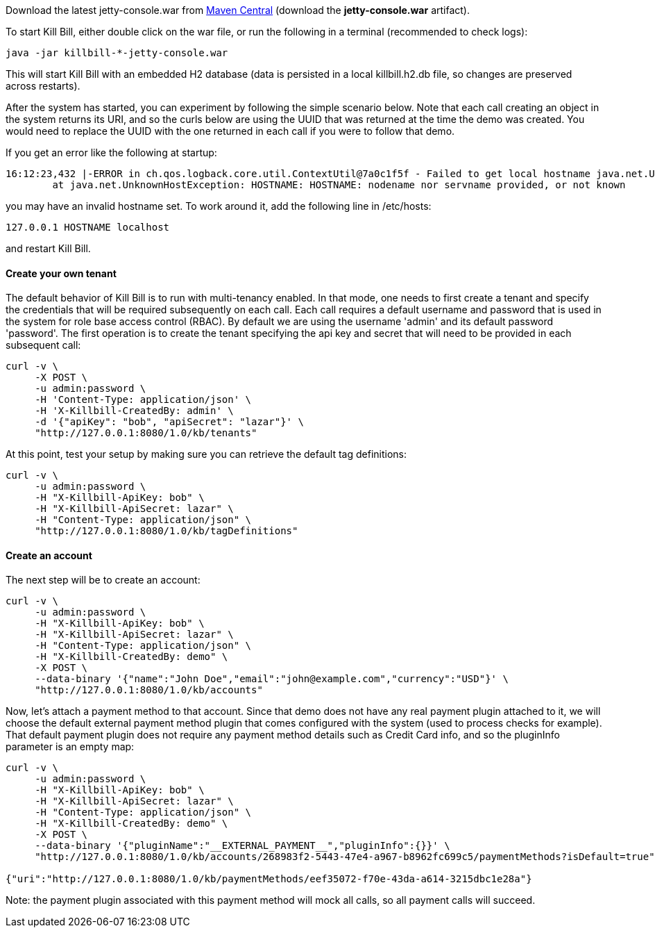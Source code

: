 Download the latest jetty-console.war from http://search.maven.org/#search%7Cga%7C1%7Cg%3A%22org.kill-bill.billing%22%20AND%20a%3A%22killbill-profiles-killbill%22%20AND%20l%3A%22jetty-console%22%20AND%20p%3A%22war%22[Maven Central] (download the *jetty-console.war* artifact).

To start Kill Bill, either double click on the war file, or run the following in a terminal (recommended to check logs):

[source,bash]
----
java -jar killbill-*-jetty-console.war
----

This will start Kill Bill with an embedded H2 database (data is persisted in a local killbill.h2.db file, so changes are preserved across restarts).

After the system has started, you can experiment by following the simple scenario below. Note that each call creating an object in the system returns its URI, and so the curls below are using the UUID that was returned at the time the demo was created. You would need to replace the UUID with the one returned in each call if you were to follow that demo.

If you get an error like the following at startup:

[source,bash]
----
16:12:23,432 |-ERROR in ch.qos.logback.core.util.ContextUtil@7a0c1f5f - Failed to get local hostname java.net.UnknownHostException: HOSTNAME: HOSTNAME: nodename nor servname provided, or not known
	at java.net.UnknownHostException: HOSTNAME: HOSTNAME: nodename nor servname provided, or not known
----

you may have an invalid hostname set. To work around it, add the following line in /etc/hosts:

[source,bash]
----
127.0.0.1 HOSTNAME localhost
----

and restart Kill Bill.

[[five-minutes-create-tenant]]

==== Create your own tenant

The default behavior of Kill Bill is to run with multi-tenancy enabled. In that mode, one needs to first create a tenant and specify the credentials that will be required subsequently on each call. Each call requires a default username and password that is used in the system for role base access control (RBAC). By default we are using the username 'admin' and its default password 'password'. The first operation is to create the tenant specifying the api key and secret that will need to be provided in each subsequent call:

[source,bash]
----
curl -v \
     -X POST \
     -u admin:password \
     -H 'Content-Type: application/json' \
     -H 'X-Killbill-CreatedBy: admin' \
     -d '{"apiKey": "bob", "apiSecret": "lazar"}' \
     "http://127.0.0.1:8080/1.0/kb/tenants"
----

At this point, test your setup by making sure you can retrieve the default tag definitions:

[source,bash]
----
curl -v \
     -u admin:password \
     -H "X-Killbill-ApiKey: bob" \
     -H "X-Killbill-ApiSecret: lazar" \
     -H "Content-Type: application/json" \
     "http://127.0.0.1:8080/1.0/kb/tagDefinitions"
----

[[five-minutes-create-account]]
==== Create an account

The next step will be to create an account:

[source,bash]
----
curl -v \
     -u admin:password \
     -H "X-Killbill-ApiKey: bob" \
     -H "X-Killbill-ApiSecret: lazar" \
     -H "Content-Type: application/json" \
     -H "X-Killbill-CreatedBy: demo" \
     -X POST \
     --data-binary '{"name":"John Doe","email":"john@example.com","currency":"USD"}' \
     "http://127.0.0.1:8080/1.0/kb/accounts"
----

Now, let's attach a payment method to that account. Since that demo does not have any real payment plugin attached to it, we will choose the default external payment method plugin that comes configured with the system (used to process checks for example). That default payment plugin does not require any payment method details such as Credit Card info, and so the pluginInfo parameter is an empty map:

[source,bash]
----
curl -v \
     -u admin:password \
     -H "X-Killbill-ApiKey: bob" \
     -H "X-Killbill-ApiSecret: lazar" \
     -H "Content-Type: application/json" \
     -H "X-Killbill-CreatedBy: demo" \
     -X POST \
     --data-binary '{"pluginName":"__EXTERNAL_PAYMENT__","pluginInfo":{}}' \
     "http://127.0.0.1:8080/1.0/kb/accounts/268983f2-5443-47e4-a967-b8962fc699c5/paymentMethods?isDefault=true"

{"uri":"http://127.0.0.1:8080/1.0/kb/paymentMethods/eef35072-f70e-43da-a614-3215dbc1e28a"}
----

Note: the payment plugin associated with this payment method will mock all calls, so all payment calls will succeed.
